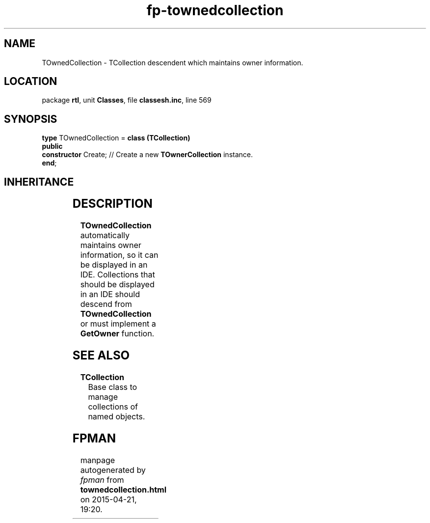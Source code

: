 .\" file autogenerated by fpman
.TH "fp-townedcollection" 3 "2014-03-14" "fpman" "Free Pascal Programmer's Manual"
.SH NAME
TOwnedCollection - TCollection descendent which maintains owner information.
.SH LOCATION
package \fBrtl\fR, unit \fBClasses\fR, file \fBclassesh.inc\fR, line 569
.SH SYNOPSIS
\fBtype\fR TOwnedCollection = \fBclass (TCollection)\fR
.br
\fBpublic\fR
  \fBconstructor\fR Create; // Create a new \fBTOwnerCollection\fR instance.
.br
\fBend\fR;
.SH INHERITANCE
.TS
l l
l l
l l
l l.
\fBTOwnedCollection\fR	TCollection descendent which maintains owner information.
\fBTCollection\fR	Base class to manage collections of named objects.
\fBTPersistent\fR, \fBIFPObserved\fR	Base class for streaming system and persistent properties.
\fBTObject\fR	Base class of all classes.
.TE
.SH DESCRIPTION
\fBTOwnedCollection\fR automatically maintains owner information, so it can be displayed in an IDE. Collections that should be displayed in an IDE should descend from \fBTOwnedCollection\fR or must implement a \fBGetOwner\fR function.


.SH SEE ALSO
.TP
.B TCollection
Base class to manage collections of named objects.

.SH FPMAN
manpage autogenerated by \fIfpman\fR from \fBtownedcollection.html\fR on 2015-04-21, 19:20.

